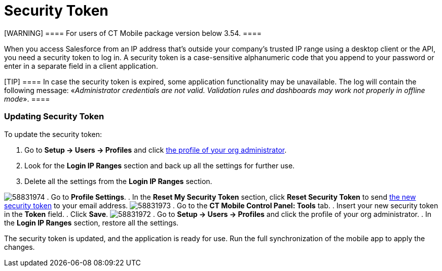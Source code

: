 = Security Token

[WARNING] ==== For users of CT Mobile package version below
3.54. ====

When you access Salesforce from an IP address that’s outside your
company’s trusted IP range using a desktop client or the API, you need a
security token to log in. A security token is a case-sensitive
alphanumeric code that you append to your password or enter in a
separate field in a client application.

[TIP] ==== In case the security token is expired, some
application functionality may be unavailable. The log will contain the
following message: «_Administrator credentials are not valid. Validation
rules and dashboards may work not properly in offline mode_». ====

[[h2_597823325]]
=== Updating Security Token 

To update the security token:

. Go to *Setup → Users → Profiles* and click
link:android/application-permission-settings#ApplicationPermissionSettings-PermissionSets[the
profile of your org administrator].
. Look for the *Login IP Ranges* section and back up all the settings
for further use.
. Delete all the settings from the *Login IP Ranges* section.

image:58831974.png[]
. Go to *Profile Settings*.
. In the *Reset My Security Token* section, click *Reset Security Token*
to send
https://help.salesforce.com/articleView?id=user_security_token.htm&type=5[the
new security token] to your email address.
image:58831973.png[]
. Go to the *CT Mobile Control Panel: Tools* tab.
. Insert your new security token in the *Token* field.
. Click *Save*.
image:58831972.png[]
. Go to *Setup → Users → Profiles* and click the profile of your org
administrator.
. In the *Login IP Ranges* section, restore all the settings.

The security token is updated, and the application is ready for use. Run
the full synchronization of the mobile app to apply the changes.
